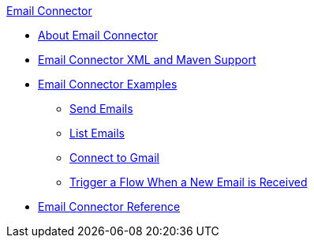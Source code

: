 .xref:index.adoc[Email Connector]
* xref:index.adoc[About Email Connector]
* xref:email-xml-maven.adoc[Email Connector XML and Maven Support]
* xref:email-examples.adoc[Email Connector Examples]
** xref:email-send.adoc[Send Emails]
** xref:email-list.adoc[List Emails]
** xref:email-gmail.adoc[Connect to Gmail]
** xref:email-trigger.adoc[Trigger a Flow When a New Email is Received]
* xref:email-documentation.adoc[Email Connector Reference]
